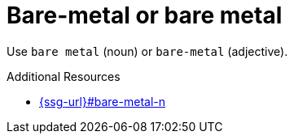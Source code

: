 :navtitle: Bare-metal or bare metal
:keywords: reference, rule, Bare-metal

= Bare-metal or bare metal

Use `bare metal` (noun) or `bare-metal` (adjective).

.Additional Resources

* link:{ssg-url}#bare-metal-n[]

